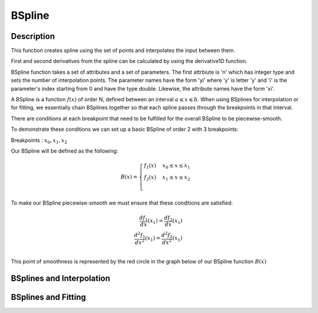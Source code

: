 .. _func-BSpline:

=======
BSpline
=======

.. index:: BSpline

Description
-----------

This function creates spline using the set of points and interpolates
the input between them.

First and second derivatives from the spline can be calculated by using
the derivative1D function.

BSpline function takes a set of attributes and a set of parameters. The
first attrbiute is 'n' which has integer type and sets the number of
interpolation points. The parameter names have the form 'yi' where 'y'
is letter 'y' and 'i' is the parameter's index starting from 0 and have
the type double. Likewise, the attribute names have the form 'xi'.

A BSpline is a function :math:`f(x)` of order N, defined between an interval :math:`a \leqslant x \leqslant b`.
When using BSplines for interpolation or for fitting, we essentially chain BSplines together so that each
spline passes through the breakpoints in that interval.

There are conditions at each breakpoint that need to be fulfilled for the overall BSpline to be piecewise-smooth.

To demonstrate these conditions we can set up a basic BSpline of order 2 with 3 breakpoints:

Breakpoints : :math:`x_0, x_1, x_2`

Our BSpline will be defined as the following: 

.. math::

   B(x) = 
                               \begin{cases}
                                 f_1(x)& x_0 \leq x \leq x_1 \\
                                 f_2(x)& x_1 \leq x \leq x_2 \\
                               \end{cases}
                             
To make our BSpline piecewise-smooth we must ensure that these conditions are satisfied:

.. math::

    \frac{df_1}{dx}(x_1) = \frac{df_2}{dx}(x_1)\\
    \frac{d^2 f_1}{dx^2}(x_1) = \frac{d^2 f_2}{dx^2}(x_1)\\
    
This point of smoothness is represented by the red circle in the graph below of our BSpline function :math:`B(x)`
      
.. image:: ../images/BSplineQuadraticExample.jpg
    :width: 600px
    :align: center
    :height: 400px
    :alt: quadratic example of BSpline

BSplines and Interpolation
--------------------------

BSplines and Fitting
--------------------

.. attributes::

   Uniform;Boolean;true;If set to true, all breakpoints will be evenly spaced between startX and endX
   Order;Integer;3;The order of the spline you wish to use i.e Order = 2 will use Quadratic Splines
   NBreak;Integer;\-;The number of breakpoints you wish to have (must be greater than 1)
   StartX;Double;0.0;Minimum value of X
   EndX;Double;1.0;Maximum value of X
   BreakPoints;Double list;\-;If Uniform is set to false, you must supply the breakpoints as a comma-separated list

.. properties::

.. categories::

.. sourcelink::
